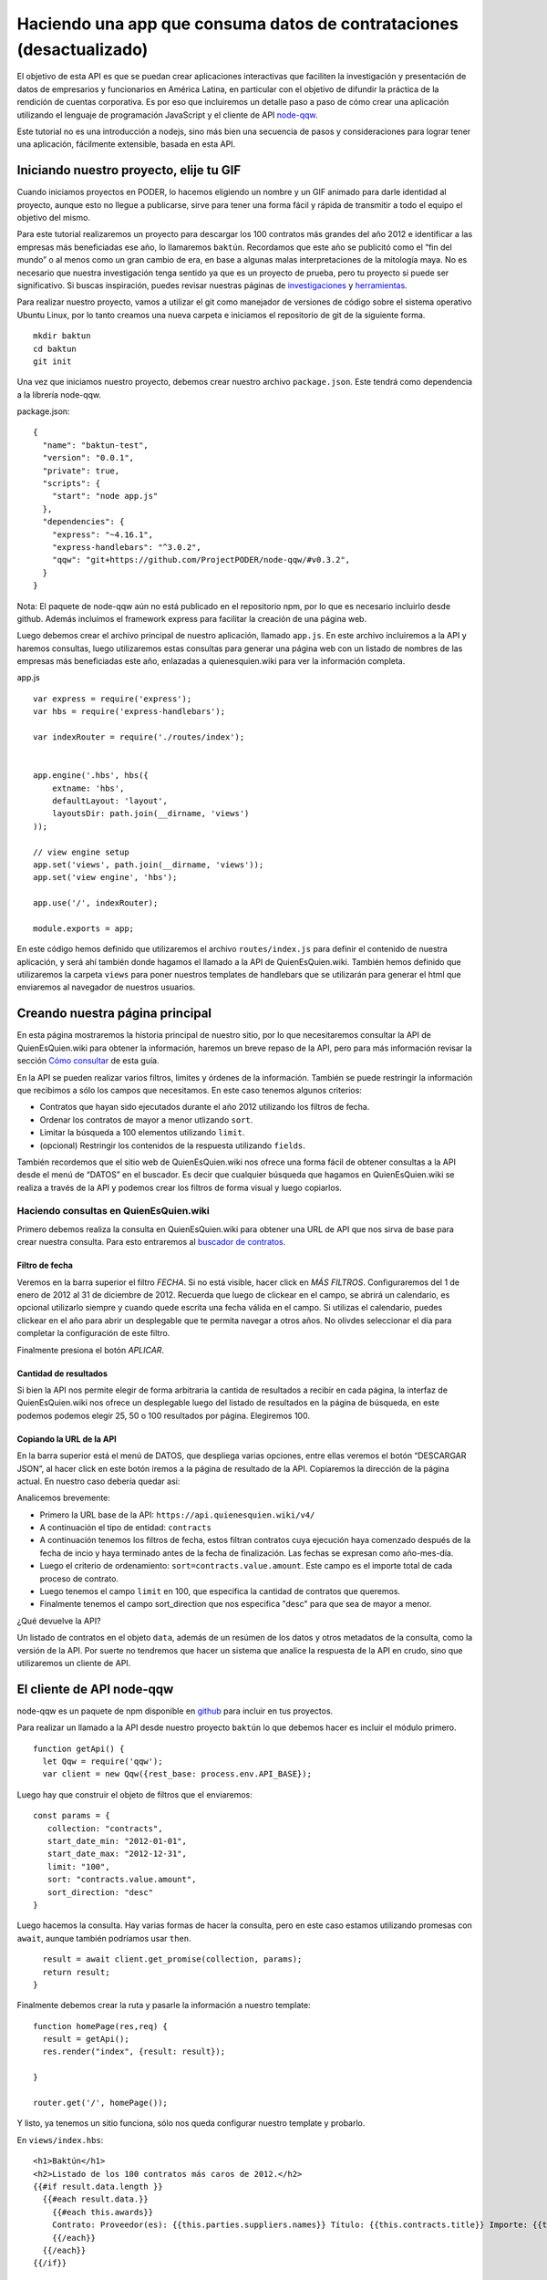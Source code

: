 Haciendo una app que consuma datos de contrataciones (desactualizado)
=====================================================================

El objetivo de esta API es que se puedan crear aplicaciones interactivas
que faciliten la investigación y presentación de datos de empresarios y
funcionarios en América Latina, en particular con el objetivo de difundir
la práctica de la rendición de cuentas corporativa.
Es por eso que incluiremos un detalle
paso a paso de cómo crear una aplicación utilizando el lenguaje de
programación JavaScript y el cliente de API
`node-qqw <https://github.com/ProjectPODER/node-qqw/>`__.

Este tutorial no es una introducción a nodejs, sino más bien una
secuencia de pasos y consideraciones para lograr tener una aplicación,
fácilmente extensible, basada en esta API.

Iniciando nuestro proyecto, elije tu GIF
----------------------------------------

Cuando iniciamos proyectos en PODER, lo hacemos eligiendo un nombre y un
GIF animado para darle identidad al proyecto, aunque esto no llegue a
publicarse, sirve para tener una forma fácil y rápida de transmitir a
todo el equipo el objetivo del mismo.

Para este tutorial realizaremos un proyecto para descargar los 100
contratos más grandes del año 2012 e identificar a las empresas más
beneficiadas ese año, lo llamaremos ``baktún``. Recordamos que este año
se publicitó como el “fin del mundo” o al menos como un gran cambio de
era, en base a algunas malas interpretaciones de la mitología maya. No
es necesario que nuestra investigación tenga sentido ya que es un
proyecto de prueba, pero tu proyecto si puede ser significativo. Si
buscas inspiración, puedes revisar nuestras páginas de
`investigaciones <https://www.quienesquien.wiki/investigaciones>`__ y
`herramientas <https://www.quienesquien.wiki/herramientas>`__.

Para realizar nuestro proyecto, vamos a utilizar el git como manejador
de versiones de código sobre el sistema operativo Ubuntu Linux, por lo
tanto creamos una nueva carpeta e iniciamos el repositorio de git de la
siguiente forma.

::

   mkdir baktun
   cd baktun
   git init

Una vez que iniciamos nuestro proyecto, debemos crear nuestro archivo
``package.json``. Este tendrá como dependencia a la librería node-qqw.

package.json:

::

   {
     "name": "baktun-test",
     "version": "0.0.1",
     "private": true,
     "scripts": {
       "start": "node app.js"
     },
     "dependencies": {
       "express": "~4.16.1",
       "express-handlebars": "^3.0.2",
       "qqw": "git+https://github.com/ProjectPODER/node-qqw/#v0.3.2",
     }
   }

Nota: El paquete de node-qqw aún no está publicado en el repositorio
npm, por lo que es necesario incluirlo desde github. Además incluímos el
framework express para facilitar la creación de una página web.

Luego debemos crear el archivo principal de nuestro aplicación, llamado
``app.js``. En este archivo incluiremos a la API y haremos consultas,
luego utilizaremos estas consultas para generar una página web con un
listado de nombres de las empresas más beneficiadas este año, enlazadas
a quienesquien.wiki para ver la información completa.

app.js

::

   var express = require('express');
   var hbs = require('express-handlebars');

   var indexRouter = require('./routes/index');


   app.engine('.hbs', hbs({
       extname: 'hbs',
       defaultLayout: 'layout',
       layoutsDir: path.join(__dirname, 'views')
   ));

   // view engine setup
   app.set('views', path.join(__dirname, 'views'));
   app.set('view engine', 'hbs');

   app.use('/', indexRouter);

   module.exports = app;

En este código hemos definido que utilizaremos el archivo
``routes/index.js`` para definir el contenido de nuestra aplicación, y
será ahí también donde hagamos el llamado a la API de QuienEsQuien.wiki.
También hemos definido que utilizaremos la carpeta ``views`` para poner
nuestros templates de handlebars que se utilizarán para generar el html
que enviaremos al navegador de nuestros usuarios.

Creando nuestra página principal
--------------------------------

En esta página mostraremos la historia principal de nuestro sitio, por
lo que necesitaremos consultar la API de QuienEsQuien.wiki para obtener
la información, haremos un breve repaso de la API, pero para más
información revisar la sección `Cómo consultar <https://qqwapi-elastic.readthedocs.io/es/latest/intro/como/>`__ de esta guía.

En la API se pueden realizar varios filtros, limites y órdenes de la
información. También se puede restringir la información que recibimos a
sólo los campos que necesitamos. En este caso tenemos algunos criterios:

-  Contratos que hayan sido ejecutados durante el año 2012 utilizando
   los filtros de fecha.
-  Ordenar los contratos de mayor a menor utlizando ``sort``.
-  Limitar la búsqueda a 100 elementos utilizando ``limit``.
-  (opcional) Restringir los contenidos de la respuesta utilizando
   ``fields``.

También recordemos que el sitio web de QuienEsQuien.wiki nos ofrece una forma
fácil de obtener consultas a la API desde el menú de “DATOS” en
el buscador. Es decir que cualquier búsqueda que hagamos en
QuienEsQuien.wiki se realiza a través de la API y podemos crear los
filtros de forma visual y luego copiarlos.

Haciendo consultas en QuienEsQuien.wiki
~~~~~~~~~~~~~~~~~~~~~~~~~~~~~~~~~~~~~~~

Primero debemos realiza la consulta en QuienEsQuien.wiki para obtener
una URL de API que nos sirva de base para crear nuestra consulta. Para
esto entraremos al `buscador de
contratos <https://www.quienesquien.wiki/es/buscador?collection=contracts>`__.

Filtro de fecha
^^^^^^^^^^^^^^^

Veremos en la barra superior el filtro `FECHA`. Si no está visible, hacer click en `MÁS FILTROS`.
Configuraremos del 1 de enero de 2012 al 31 de diciembre de 2012.
Recuerda que luego de clickear en el campo, se abrirá un calendario, es
opcional utilizarlo siempre y cuando quede escrita una fecha válida en el
campo. Si utilizas el calendario, puedes clickear en el año para abrir
un desplegable que te permita navegar a otros años. No olivdes
seleccionar el día para completar la configuración de este filtro.

Finalmente presiona el botón `APLICAR`.

Cantidad de resultados
^^^^^^^^^^^^^^^^^^^^^^

Si bien la API nos permite elegir de forma arbitraria la cantida de
resultados a recibir en cada página, la interfaz de QuienEsQuien.wiki
nos ofrece un desplegable luego del listado de resultados en la página de búsqueda,
en este podemos podemos elegir 25, 50 o 100 resultados por página. Elegiremos 100.

Copiando la URL de la API
^^^^^^^^^^^^^^^^^^^^^^^^^

En la barra superior está el menú de DATOS, que despliega varias
opciones, entre ellas veremos el botón “DESCARGAR JSON”, al hacer click en este botón iremos a la página de resultado de la API.
Copiaremos la dirección de la página actual. En nuestro caso debería quedar así:

.. code:: https://api.quienesquien.wiki/v3/contracts?collection=contracts&start_date_min=2012-01-01&start_date_max=2012-12-31&limit=100&sort=contracts.value.amount&sort_direction=desc
Analicemos brevemente:

-  Primero la URL base de la API: ``https://api.quienesquien.wiki/v4/``
-  A continuación el tipo de entidad: ``contracts``
-  A continuación tenemos los filtros de fecha, estos filtran contratos
   cuya ejecución haya comenzado después de la fecha de incio y haya
   terminado antes de la fecha de finalización. Las fechas se expresan
   como año-mes-día.
-  Luego el criterio de ordenamiento:
   ``sort=contracts.value.amount``. Este campo es el importe total de cada proceso de contrato.
-  Luego tenemos el campo ``limit`` en 100, que especifica la
   cantidad de contratos que queremos.
- Finalmente tenemos el campo sort_direction que nos especifica "desc" para que sea de mayor a menor.

¿Qué devuelve la API?

Un listado de contratos en el objeto ``data``, además de un resúmen de los datos y otros metadatos de la consulta, como la versión de la API. Por suerte no tendremos
que hacer un sistema que analice la respuesta de la API en crudo, sino
que utilizaremos un cliente de API.

El cliente de API node-qqw
--------------------------

node-qqw es un paquete de npm disponible en
`github <https://github.com/ProjectPODER/node-qqw/>`__ para incluir en
tus proyectos.

Para realizar un llamado a la API desde nuestro proyecto ``baktún`` lo
que debemos hacer es incluir el módulo primero.

::

   function getApi() {
     let Qqw = require('qqw');
     var client = new Qqw({rest_base: process.env.API_BASE});

Luego hay que construir el objeto de filtros que el enviaremos:

::

     const params = {
        collection: "contracts",
        start_date_min: "2012-01-01",
        start_date_max: "2012-12-31",
        limit: "100",
        sort: "contracts.value.amount",
        sort_direction: "desc"
     }

Luego hacemos la consulta. Hay varias formas de hacer la consulta, pero
en este caso estamos utilizando promesas con ``await``, aunque también
podríamos usar ``then``.

::

     result = await client.get_promise(collection, params);
     return result;
   }

Finalmente debemos crear la ruta y pasarle la información a nuestro
template:

::

   function homePage(res,req) {
     result = getApi();
     res.render("index", {result: result});

   }

   router.get('/', homePage());

Y listo, ya tenemos un sitio funciona, sólo nos queda configurar nuestro
template y probarlo.

En ``views/index.hbs``:

::

   <h1>Baktún</h1>
   <h2>Listado de los 100 contratos más caros de 2012.</h2>
   {{#if result.data.length }}
     {{#each result.data.}}
       {{#each this.awards}}
       Contrato: Proveedor(es): {{this.parties.suppliers.names}} Título: {{this.contracts.title}} Importe: {{this.contracts.value.amount}} {{this.contracts.value.currency}}
       {{/each}}
     {{/each}}
   {{/if}}

Para probarlo debemos ejecutar ``npm run start``.

Calcular el proveedor más beneficiado
-------------------------------------

Ya tenemos toda la información de los contratos, pero nuestro objetivo
era sumar el total de importes de cada proveedor y mostrarlos en un
ranking. Para esto hay que procesar los contratos luego de que lleguen
de la API y antes de pasarlos al template.

Hay que crear una función que suma importes, los agrupa por proveedor y
lo envía al template como otra variable.

Si llegaste hasta aquí y tienes ganas de ayudarnos a completar este tutorial, por favor escríbenos a info@quienesquien.wiki
